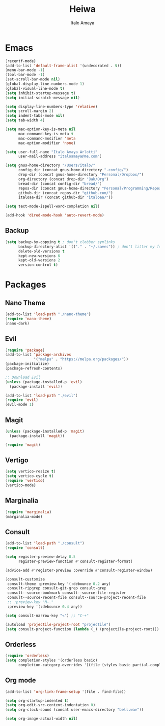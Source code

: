 #+title: Heiwa
#+author: Italo Amaya
#+Description: More basic configuration

* Emacs

#+begin_src emacs-lisp
(recentf-mode)
(add-to-list 'default-frame-alist '(undecorated . t))
(menu-bar-mode -1)
(tool-bar-mode -1)
(set-scroll-bar-mode nil)
(global-display-line-numbers-mode 1)
(global-visual-line-mode t)
(setq inhibit-startup-message t) 
(setq initial-scratch-message nil)

(setq display-line-numbers-type 'relative)
(setq scroll-margin 2)
(setq indent-tabs-mode nil)
(setq tab-width 4)

(setq mac-option-key-is-meta nil
      mac-command-key-is-meta t
      mac-command-modifier 'meta
      mac-option-modifier 'none)

(setq user-full-name "Italo Amaya Arlotti"
      user-mail-address "italoamaya@me.com")

(setq gnus-home-directory "/Users/italo/"
      config-dir (concat gnus-home-directory ".config/")
      drop-dir (concat gnus-home-directory "Personal/Dropbox/")
      org-directory (concat drop-dir "Bak/Org")
      bread-dir (concat config-dir "bread/")
      repos-dir (concat gnus-home-directory "Personal/Programming/Repos/")
      github-dir (concat repos-dir "github.com/")
      italoaa-dir (concat github-dir "italoaa/"))

(setq text-mode-ispell-word-completion nil)

(add-hook 'dired-mode-hook 'auto-revert-mode)

#+end_src
** Backup
#+begin_src emacs-lisp
(setq backup-by-copying t ; don't clobber symlinks
      backup-directory-alist '(("." . "~/.saves")) ; don't litter my fs tree
      delete-old-versions t
      kept-new-versions 6
      kept-old-versions 2
      version-control t)
#+end_src
* Packages
** Nano Theme
#+begin_src emacs-lisp
(add-to-list 'load-path "./nano-theme")
(require 'nano-theme)
(nano-dark)
#+end_src
** Evil
#+begin_src emacs-lisp
(require 'package)
(add-to-list 'package-archives
             '("melpa" . "https://melpa.org/packages/"))
(package-initialize)
(package-refresh-contents)

;; Download Evil
(unless (package-installed-p 'evil)
  (package-install 'evil))

(add-to-list 'load-path "./evil")
(require 'evil)
(evil-mode 1)
#+end_src
** Magit
#+begin_src emacs-lisp
(unless (package-installed-p 'magit)
  (package-install 'magit))

(require 'magit)
#+end_src
** Vertigo
#+begin_src emacs-lisp
(setq vertico-resize t)
(setq vertico-cycle t)
(require 'vertico)
(vertico-mode)
#+end_src
** Marginalia
#+begin_src emacs-lisp
(require 'marginalia)
(marginalia-mode)
#+end_src
** Consult
#+begin_src emacs-lisp
(add-to-list 'load-path "./consult")
(require 'consult)

(setq register-preview-delay 0.5
      register-preview-function #'consult-register-format)

(advice-add #'register-preview :override #'consult-register-window)

(consult-customize
 consult-theme :preview-key '(:debounce 0.2 any)
 consult-ripgrep consult-git-grep consult-grep
 consult--source-bookmark consult--source-file-register
 consult--source-recent-file consult--source-project-recent-file
 ;; :preview-key "M-."
 :preview-key '(:debounce 0.4 any))

(setq consult-narrow-key "<") ;; "C-+"

(autoload 'projectile-project-root "projectile")
(setq consult-project-function (lambda (_) (projectile-project-root)))
#+end_src
** Orderless
#+begin_src emacs-lisp
(require 'orderless)
(setq completion-styles '(orderless basic)
      completion-category-overrides '((file (styles basic partial-completion))))
#+end_src
** Org mode
#+begin_src emacs-lisp
(add-to-list 'org-link-frame-setup '(file . find-file))

(setq org-startup-indented t)
(setq org-edit-src-content-indentation 0)
(setq org-clock-sound (concat user-emacs-directory "bell.wav"))

(setq org-image-actual-width nil)
#+end_src

